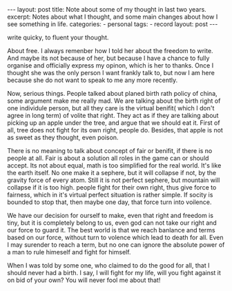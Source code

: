 #+BEGIN_HTML
---
layout: post
title: Note about some of my thought in last two years.
excerpt: Notes about what I thought, and some main changes about how I see something in life.
categories:
    - personal
tags:
    - record
layout: post
---
#+END_HTML
#+STARTUP: showall
#+STARTUP: hidestars


write quicky, to fluent your thought.

About free. I always remenber how I told her about the freedom to write. And maybe its not because of her, but because I have a chance to fully organise and officially express my opinon, which is her to thanks. Once I thought she was the only person I want frankly talk to, but now I am here because she do not want to speak to me any more recently.

Now, serious things. People talked about planed birth rath policy of china, some argument make me really mad. We are talking about the birth right of one individule person, but all they care is the virtual benifit( which I don't agree in long term) of volite that right. They act as if they are talking about picking up an apple under the tree, and argue that we should eat it.
First of all, tree does not fight for its own right, people do. Besides, that apple is not as sweet as they thought, even poison.

There is no meaning to talk about concept of fair or benifit, if there is no people at all. Fair is about a solution all roles in the game can or should accept. Its not about equal,  math is too simplified for the real world.
It's like the earth itself. No one make it a sephere, but it will collapse if not, by the gravity force of every atom. Still it is not perfect sephere,  but mountain will collapse if it is too high.
people fight for their own right, thus give force to fairness, which in it's virtual perfect situation is rather simple. If socity is bounded to stop that, then maybe one day, that force turn into voilence.

We have our decision for ourself to make, even that right and freedom is tiny, but it is completely belong to us, even god can not take our right and our force to guard it.  The best world is that we reach banlance and terms based on our force, without turn to volence which lead to death for all. Even I may surender to reach a term, but no one can ignore the absolute power of a man to rule himeself and fight for himself.

When I was told by some one, who claimed to do the good for all, that I should never had a birth. I say, I will fight for my life, will you fight against it on bid of your own? You will never fool me about that!
